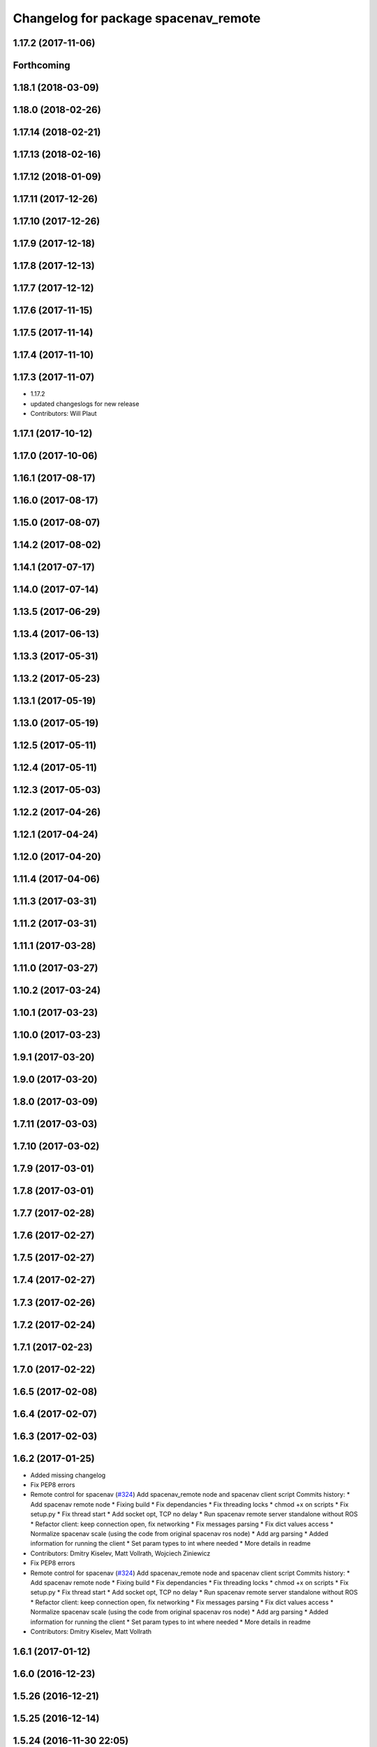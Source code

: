 ^^^^^^^^^^^^^^^^^^^^^^^^^^^^^^^^^^^^^
Changelog for package spacenav_remote
^^^^^^^^^^^^^^^^^^^^^^^^^^^^^^^^^^^^^

1.17.2 (2017-11-06)
-------------------

Forthcoming
-----------

1.18.1 (2018-03-09)
-------------------

1.18.0 (2018-02-26)
-------------------

1.17.14 (2018-02-21)
--------------------

1.17.13 (2018-02-16)
--------------------

1.17.12 (2018-01-09)
--------------------

1.17.11 (2017-12-26)
--------------------

1.17.10 (2017-12-26)
--------------------

1.17.9 (2017-12-18)
-------------------

1.17.8 (2017-12-13)
-------------------

1.17.7 (2017-12-12)
-------------------

1.17.6 (2017-11-15)
-------------------

1.17.5 (2017-11-14)
-------------------

1.17.4 (2017-11-10)
-------------------

1.17.3 (2017-11-07)
-------------------
* 1.17.2
* updated changeslogs for new release
* Contributors: Will Plaut

1.17.1 (2017-10-12)
-------------------

1.17.0 (2017-10-06)
-------------------

1.16.1 (2017-08-17)
-------------------

1.16.0 (2017-08-17)
-------------------

1.15.0 (2017-08-07)
-------------------

1.14.2 (2017-08-02)
-------------------

1.14.1 (2017-07-17)
-------------------

1.14.0 (2017-07-14)
-------------------

1.13.5 (2017-06-29)
-------------------

1.13.4 (2017-06-13)
-------------------

1.13.3 (2017-05-31)
-------------------

1.13.2 (2017-05-23)
-------------------

1.13.1 (2017-05-19)
-------------------

1.13.0 (2017-05-19)
-------------------

1.12.5 (2017-05-11)
-------------------

1.12.4 (2017-05-11)
-------------------

1.12.3 (2017-05-03)
-------------------

1.12.2 (2017-04-26)
-------------------

1.12.1 (2017-04-24)
-------------------

1.12.0 (2017-04-20)
-------------------

1.11.4 (2017-04-06)
-------------------

1.11.3 (2017-03-31)
-------------------

1.11.2 (2017-03-31)
-------------------

1.11.1 (2017-03-28)
-------------------

1.11.0 (2017-03-27)
-------------------

1.10.2 (2017-03-24)
-------------------

1.10.1 (2017-03-23)
-------------------

1.10.0 (2017-03-23)
-------------------

1.9.1 (2017-03-20)
------------------

1.9.0 (2017-03-20)
------------------

1.8.0 (2017-03-09)
------------------

1.7.11 (2017-03-03)
-------------------

1.7.10 (2017-03-02)
-------------------

1.7.9 (2017-03-01)
------------------

1.7.8 (2017-03-01)
------------------

1.7.7 (2017-02-28)
------------------

1.7.6 (2017-02-27)
------------------

1.7.5 (2017-02-27)
------------------

1.7.4 (2017-02-27)
------------------

1.7.3 (2017-02-26)
------------------

1.7.2 (2017-02-24)
------------------

1.7.1 (2017-02-23)
------------------

1.7.0 (2017-02-22)
------------------

1.6.5 (2017-02-08)
------------------

1.6.4 (2017-02-07)
------------------

1.6.3 (2017-02-03)
------------------

1.6.2 (2017-01-25)
------------------
* Added missing changelog
* Fix PEP8 errors
* Remote control for spacenav (`#324 <https://github.com/EndPointCorp/lg_ros_nodes/issues/324>`_)
  Add spacenav_remote node and spacenav client script
  Commits history:
  * Add spacenav remote node
  * Fixing build
  * Fix dependancies
  * Fix threading locks
  * chmod +x on scripts
  * Fix setup.py
  * Fix thread start
  * Add socket opt, TCP no delay
  * Run spacenav remote server standalone without ROS
  * Refactor client: keep connection open, fix networking
  * Fix messages parsing
  * Fix dict values access
  * Normalize spacenav scale (using the code from original spacenav ros node)
  * Add arg parsing
  * Added information for running the client
  * Set param types to int where needed
  * More details in readme
* Contributors: Dmitry Kiselev, Matt Vollrath, Wojciech Ziniewicz

* Fix PEP8 errors
* Remote control for spacenav (`#324 <https://github.com/EndPointCorp/lg_ros_nodes/issues/324>`_)
  Add spacenav_remote node and spacenav client script
  Commits history:
  * Add spacenav remote node
  * Fixing build
  * Fix dependancies
  * Fix threading locks
  * chmod +x on scripts
  * Fix setup.py
  * Fix thread start
  * Add socket opt, TCP no delay
  * Run spacenav remote server standalone without ROS
  * Refactor client: keep connection open, fix networking
  * Fix messages parsing
  * Fix dict values access
  * Normalize spacenav scale (using the code from original spacenav ros node)
  * Add arg parsing
  * Added information for running the client
  * Set param types to int where needed
  * More details in readme
* Contributors: Dmitry Kiselev, Matt Vollrath

1.6.1 (2017-01-12)
------------------

1.6.0 (2016-12-23)
------------------

1.5.26 (2016-12-21)
-------------------

1.5.25 (2016-12-14)
-------------------

1.5.24 (2016-11-30 22:05)
-------------------------

1.5.23 (2016-11-30 12:57)
-------------------------

1.5.22 (2016-11-21)
-------------------

1.5.21 (2016-11-17 18:45)
-------------------------

1.5.20 (2016-11-17 15:50)
-------------------------

1.5.19 (2016-11-16)
-------------------

1.5.18 (2016-11-14)
-------------------

1.5.17 (2016-11-11)
-------------------

1.5.16 (2016-11-07)
-------------------

1.5.15 (2016-11-04 23:42)
-------------------------

1.5.14 (2016-11-04 19:57)
-------------------------

1.5.13 (2016-11-04 09:58)
-------------------------

1.5.12 (2016-11-03 23:37)
-------------------------

1.5.11 (2016-11-03 21:46)
-------------------------

1.5.10 (2016-10-31)
-------------------

1.5.9 (2016-10-28)
------------------

1.5.8 (2016-10-27 21:56)
------------------------

1.5.7 (2016-10-27 23:44)
------------------------

1.5.6 (2016-10-26 18:22)
------------------------

1.5.5 (2016-10-26 06:46)
------------------------

1.5.4 (2016-10-25 16:20)
------------------------

1.5.3 (2016-10-25 00:17)
------------------------

1.5.2 (2016-10-19 09:28)
------------------------

1.5.1 (2016-10-19 04:01)
------------------------

1.5.0 (2016-10-19 00:34)
------------------------

1.4.19 (2016-10-18)
-------------------

1.4.18 (2016-10-17)
-------------------

1.4.17 (2016-10-13 18:10)
-------------------------

1.4.16 (2016-10-13 16:03)
-------------------------

1.4.15 (2016-10-13 15:02)
-------------------------

1.4.14 (2016-10-11)
-------------------

1.4.13 (2016-10-10)
-------------------

1.4.12 (2016-10-07)
-------------------

1.4.11 (2016-10-06 19:55)
-------------------------

1.4.10 (2016-10-06 16:18)
-------------------------

1.4.9 (2016-10-04)
------------------

1.4.8 (2016-10-03 18:25)
------------------------

1.4.7 (2016-10-03 20:17)
------------------------

1.4.6 (2016-09-28)
------------------

1.4.5 (2016-09-21 20:24)
------------------------

1.4.4 (2016-09-21 20:23)
------------------------

1.4.3 (2016-09-12 20:16)
------------------------

1.4.2 (2016-09-12 17:16)
------------------------

1.4.1 (2016-09-12 14:04)
------------------------

1.4.0 (2016-09-06)
------------------

1.3.31 (2016-09-01)
-------------------

1.3.30 (2016-08-31 13:29)
-------------------------

1.3.29 (2016-08-31 13:16)
-------------------------

1.3.28 (2016-08-26)
-------------------

1.3.27 (2016-08-23)
-------------------

1.3.26 (2016-08-15)
-------------------

1.3.25 (2016-08-12 12:54)
-------------------------

1.3.24 (2016-08-12 11:33)
-------------------------

1.3.23 (2016-08-09 12:17)
-------------------------

1.3.22 (2016-08-09 14:09)
-------------------------

1.3.21 (2016-08-03)
-------------------

1.3.20 (2016-07-29 21:12)
-------------------------

1.3.19 (2016-07-29 09:45)
-------------------------

1.3.18 (2016-07-28)
-------------------

1.3.17 (2016-07-27)
-------------------

1.3.16 (2016-07-26 19:28)
-------------------------

1.3.15 (2016-07-26 21:22)
-------------------------

1.3.14 (2016-07-25)
-------------------

1.3.13 (2016-07-21)
-------------------

1.3.12 (2016-07-19)
-------------------

1.3.11 (2016-07-15)
-------------------

1.3.10 (2016-07-13)
-------------------

1.3.9 (2016-07-08)
------------------

1.3.8 (2016-07-06)
------------------

1.3.7 (2016-07-05)
------------------

1.3.6 (2016-07-01 17:51)
------------------------

1.3.5 (2016-07-01 16:56)
------------------------

1.3.4 (2016-07-01 15:34)
------------------------

1.3.3 (2016-06-30)
------------------

1.3.2 (2016-06-29)
------------------

1.3.1 (2016-06-28)
------------------

1.3.0 (2016-06-25)
------------------

1.2.14 (2016-06-10 09:10)
-------------------------

1.2.13 (2016-06-10 08:45)
-------------------------

1.2.12 (2016-06-07)
-------------------

1.2.11 (2016-06-02)
-------------------

1.2.10 (2016-05-20 15:53)
-------------------------

1.2.9 (2016-05-20 13:28)
------------------------

1.2.8 (2016-05-19)
------------------

1.2.7 (2016-05-17)
------------------

1.2.6 (2016-05-16)
------------------

1.2.5 (2016-05-12)
------------------

1.2.4 (2016-05-10)
------------------

1.2.3 (2016-05-06)
------------------

1.2.1 (2016-05-03)
------------------

1.2.0 (2016-04-29)
------------------

1.1.50 (2016-04-27)
-------------------

1.1.49 (2016-04-26)
-------------------

1.1.48 (2016-04-20)
-------------------

1.1.47 (2016-04-15 08:35)
-------------------------

1.1.46 (2016-04-15 10:46)
-------------------------

1.1.45 (2016-04-14 14:57)
-------------------------

1.1.44 (2016-04-14 14:53)
-------------------------

1.1.43 (2016-04-14 14:29)
-------------------------

1.1.42 (2016-04-14 14:12)
-------------------------

1.1.41 (2016-04-13)
-------------------

1.1.40 (2016-03-23)
-------------------

1.1.39 (2016-03-16)
-------------------

1.1.38 (2016-03-09)
-------------------

1.1.37 (2016-03-04)
-------------------

1.1.36 (2016-02-17)
-------------------

1.1.35 (2016-02-05 12:02)
-------------------------

1.1.34 (2016-02-05 09:57)
-------------------------

1.1.33 (2016-02-04)
-------------------

1.1.32 (2016-01-28)
-------------------

1.1.31 (2016-01-20)
-------------------

1.1.30 (2016-01-11)
-------------------

1.1.29 (2016-01-04)
-------------------

1.1.28 (2015-12-10)
-------------------

1.1.27 (2015-11-25 11:44)
-------------------------

1.1.26 (2015-11-25 11:20)
-------------------------

1.1.25 (2015-11-17)
-------------------

1.1.24 (2015-11-16)
-------------------

1.1.23 (2015-11-13)
-------------------

1.1.22 (2015-11-05)
-------------------

1.1.21 (2015-10-22)
-------------------

1.1.20 (2015-10-21)
-------------------

1.1.19 (2015-10-20 21:30)
-------------------------

1.1.18 (2015-10-20 13:40)
-------------------------

1.1.17 (2015-10-16)
-------------------

1.1.16 (2015-10-11)
-------------------

1.1.15 (2015-10-10)
-------------------

1.1.14 (2015-10-08 17:02)
-------------------------

1.1.13 (2015-10-08 14:35)
-------------------------

1.1.12 (2015-10-07)
-------------------

1.1.11 (2015-10-06)
-------------------

1.1.10 (2015-10-05)
-------------------

1.1.9 (2015-09-25 20:51)
------------------------

1.1.8 (2015-09-25 09:13)
------------------------

1.1.7 (2015-09-24 13:57)
------------------------

1.1.6 (2015-09-24 02:12)
------------------------

1.1.5 (2015-09-23 21:09)
------------------------

1.1.4 (2015-09-23 20:33)
------------------------

1.1.3 (2015-09-22 14:18)
------------------------

1.1.2 (2015-09-22 12:01)
------------------------

1.1.1 (2015-09-18)
------------------

1.1.0 (2015-09-17)
------------------

1.0.9 (2015-09-09)
------------------

1.0.8 (2015-08-12 18:01)
------------------------

1.0.7 (2015-08-12 14:05)
------------------------

1.0.6 (2015-08-10)
------------------

1.0.5 (2015-08-03)
------------------

1.0.4 (2015-07-31)
------------------

1.0.3 (2015-07-29 19:30)
------------------------

1.0.2 (2015-07-29 13:05)
------------------------

1.0.1 (2015-07-29 08:17)
------------------------

0.0.7 (2015-07-28 19:11)
------------------------

0.0.6 (2015-07-28 18:46)
------------------------

0.0.5 (2015-07-27 18:58)
------------------------

0.0.4 (2015-07-27 15:11)
------------------------

0.0.3 (2015-07-21 18:14)
------------------------

0.0.2 (2015-07-21 17:11)
------------------------

0.0.1 (2015-07-08)
------------------
